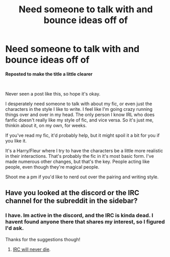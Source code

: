 #+TITLE: Need someone to talk with and bounce ideas off of

* Need someone to talk with and bounce ideas off of
:PROPERTIES:
:Score: 5
:DateUnix: 1568866630.0
:DateShort: 2019-Sep-19
:FlairText: Misc
:END:
**Reposted to make the title a little clearer**

​

Never seen a post like this, so hope it's okay.

I desperately need someone to talk with about my fic, or even just the characters in the style I like to write. I feel like I'm going crazy running things over and over in my head. The only person I know IRL who does fanfic doesn't really like my style of fic, and vice versa. So it's just me, thinkin about it, on my own, for weeks.

If you've read my fic, it'd probably help, but it might spoil it a bit for you if you like it.

It's a Harry/Fleur where I try to have the characters be a little more realistic in their interactions. That's probably the fic in it's most basic form. I've made numerous other changes, but that's the key. People acting like people, even though they're magical people.

Shoot me a pm if you'd like to nerd out over the pairing and writing style.


** Have you looked at the discord or the IRC channel for the subreddit in the sidebar?
:PROPERTIES:
:Author: herO_wraith
:Score: 1
:DateUnix: 1568881618.0
:DateShort: 2019-Sep-19
:END:

*** I have. Im active in the discord, and the IRC is kinda dead. I havent found anyone there that shares my interest, so I figured I'd ask.

Thanks for the suggestions though!
:PROPERTIES:
:Score: 1
:DateUnix: 1568901897.0
:DateShort: 2019-Sep-19
:END:

**** [[https://xkcd.com/1782/][IRC will never die]].
:PROPERTIES:
:Author: thrawnca
:Score: 1
:DateUnix: 1568930160.0
:DateShort: 2019-Sep-20
:END:
